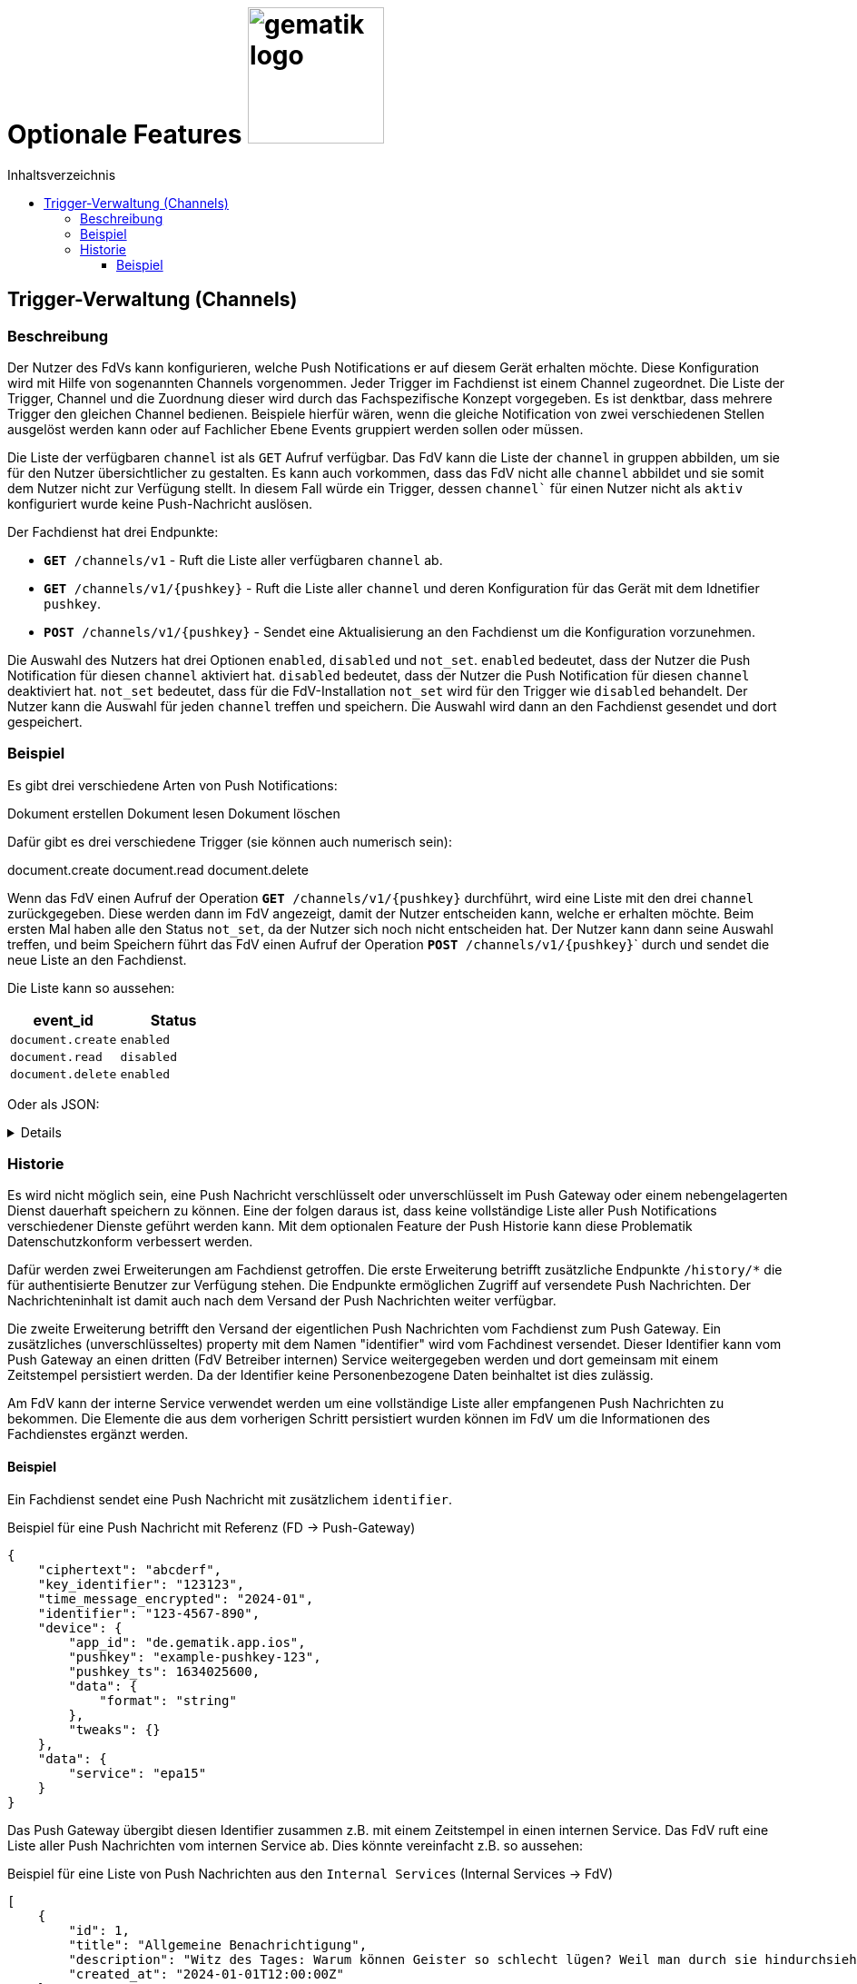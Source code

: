= Optionale Features image:gematik_logo.png[width=150, float="right"]
// asciidoc settings for DE (German)
// ==================================
:imagesdir: ../images
:tip-caption: :bulb:
:note-caption: :information_source:
:important-caption: :heavy_exclamation_mark:
:caution-caption: :fire:
:warning-caption: :warning:
:toc: macro
:toclevels: 3
:toc-title: Inhaltsverzeichnis
:figure-caption: Abbildung
:Status_WIP: https://img.shields.io/badge/Status-Work_In_Progress-red
:Status_Draft: https://img.shields.io/badge/Status-Draft-red
:Status_InReview: https://img.shields.io/badge/Status-In_Review-orange
:Status_OK: https://img.shields.io/badge/Status-OK-green
:Status_ReadyForComments: https://img.shields.io/badge/Status-Please_Comment-green

toc::[]

== Trigger-Verwaltung (Channels)

=== Beschreibung

Der Nutzer des FdVs kann konfigurieren, welche Push Notifications er auf diesem Gerät erhalten möchte. Diese Konfiguration wird mit Hilfe von sogenannten Channels vorgenommen. Jeder Trigger im Fachdienst ist einem Channel zugeordnet. Die Liste der Trigger, Channel und die Zuordnung dieser wird durch das Fachspezifische Konzept vorgegeben. Es ist denktbar, dass mehrere Trigger den gleichen Channel bedienen. Beispiele hierfür wären, wenn die gleiche Notification von zwei verschiedenen Stellen ausgelöst werden kann oder auf Fachlicher Ebene Events gruppiert werden sollen oder müssen.

Die Liste der verfügbaren `channel` ist als `GET` Aufruf verfügbar. Das FdV kann die Liste der `channel` in gruppen abbilden, um sie für den Nutzer übersichtlicher zu gestalten. Es kann auch vorkommen, dass das FdV nicht alle `channel` abbildet und sie somit dem Nutzer nicht zur Verfügung stellt. In diesem Fall würde ein Trigger, dessen `channel`` für einen Nutzer nicht als `aktiv` konfiguriert wurde keine Push-Nachricht auslösen.

Der Fachdienst hat drei Endpunkte:

 - ``*GET* /channels/v1`` - Ruft die Liste aller verfügbaren `channel` ab.
 - ``*GET* /channels/v1/{pushkey}`` - Ruft die Liste aller `channel` und deren Konfiguration für das Gerät mit dem Idnetifier `pushkey`.
 - ``*POST* /channels/v1/{pushkey}`` - Sendet eine Aktualisierung an den Fachdienst um die Konfiguration vorzunehmen.

Die Auswahl des Nutzers hat drei Optionen `enabled`, `disabled` und `not_set`. `enabled` bedeutet, dass der Nutzer die Push Notification für diesen `channel` aktiviert hat. `disabled` bedeutet, dass der Nutzer die Push Notification für diesen `channel` deaktiviert hat. `not_set` bedeutet, dass für die FdV-Installation  `not_set` wird für den Trigger wie `disabled` behandelt. Der Nutzer kann die Auswahl für jeden `channel` treffen und speichern. Die Auswahl wird dann an den Fachdienst gesendet und dort gespeichert.

=== Beispiel

Es gibt drei verschiedene Arten von Push Notifications:

Dokument erstellen
Dokument lesen
Dokument löschen

Dafür gibt es drei verschiedene Trigger (sie können auch numerisch sein):

document.create
document.read
document.delete

Wenn das FdV einen Aufruf der Operation ``*GET* /channels/v1/{pushkey}`` durchführt, wird eine Liste mit den drei `channel` zurückgegeben. Diese werden dann im FdV angezeigt, damit der Nutzer entscheiden kann, welche er erhalten möchte. Beim ersten Mal haben alle den Status `not_set`, da der Nutzer sich noch nicht entscheiden hat. Der Nutzer kann dann seine Auswahl treffen, und beim Speichern führt das FdV einen Aufruf der Operation ``*POST* /channels/v1/{pushkey}``` durch und sendet die neue Liste an den Fachdienst.

Die Liste kann so aussehen:
[cols="1,1"]
|===
|event_id|Status

|`document.create`
|`enabled`

|`document.read`
|`disabled`

|`document.delete`
|`enabled`
|===

Oder als JSON:
[%collapsible]
====
[source]
--
{
  "channel": [
    {
      "event_id": "document.create",
      "status": "enabled"
    },
    {
      "event_id": "document.read",
      "status": "disabled"
    },
    {
      "event_id": "document.delete",
      "status": "enabled"
    }
  ]
}
--
====

=== Historie

Es wird nicht möglich sein, eine Push Nachricht verschlüsselt oder unverschlüsselt im Push Gateway oder einem nebengelagerten Dienst dauerhaft speichern zu können. Eine der folgen daraus ist, dass keine vollständige Liste aller Push Notifications verschiedener Dienste geführt werden kann. Mit dem optionalen Feature der Push Historie kann diese Problematik Datenschutzkonform verbessert werden.

Dafür werden zwei Erweiterungen am Fachdienst getroffen. Die erste Erweiterung betrifft zusätzliche Endpunkte `/history/*` die für authentisierte Benutzer zur Verfügung stehen. Die Endpunkte ermöglichen Zugriff auf versendete Push Nachrichten. Der Nachrichteninhalt ist damit auch nach dem Versand der Push Nachrichten weiter verfügbar.

Die zweite Erweiterung betrifft den Versand der eigentlichen Push Nachrichten vom Fachdienst zum Push Gateway. Ein zusätzliches (unverschlüsseltes) property mit dem Namen "identifier" wird vom Fachdinest versendet. Dieser Identifier kann vom Push Gateway an einen dritten (FdV Betreiber internen) Service weitergegeben werden und dort gemeinsam mit einem Zeitstempel persistiert werden. Da der Identifier keine Personenbezogene Daten beinhaltet ist dies zulässig.

Am FdV kann der interne Service verwendet werden um eine vollständige Liste aller empfangenen Push Nachrichten zu bekommen. Die Elemente die aus dem vorherigen Schritt persistiert wurden können im FdV um die Informationen des Fachdienstes ergänzt werden.


==== Beispiel

Ein Fachdienst sendet eine Push Nachricht mit zusätzlichem `identifier`.

[#push_notification_plus_reference]
.Beispiel für eine Push Nachricht mit Referenz (FD -> Push-Gateway)
```json
{
    "ciphertext": "abcderf",
    "key_identifier": "123123",
    "time_message_encrypted": "2024-01",
    "identifier": "123-4567-890",
    "device": {
        "app_id": "de.gematik.app.ios",
        "pushkey": "example-pushkey-123",
        "pushkey_ts": 1634025600,
        "data": {
            "format": "string"
        },
        "tweaks": {}
    },
    "data": {
        "service": "epa15"
    }
}
```

Das Push Gateway übergibt diesen Identifier zusammen z.B. mit einem Zeitstempel in einen internen Service. Das FdV ruft eine Liste aller Push Nachrichten vom internen Service ab. Dies könnte vereinfacht z.B. so aussehen:

[#get_push_notifications_from_internal_service]
.Beispiel für eine Liste von Push Nachrichten aus den `Internal Services` (Internal Services -> FdV)
```json
[
    {
        "id": 1,
        "title": "Allgemeine Benachrichtigung",
        "description": "Witz des Tages: Warum können Geister so schlecht lügen? Weil man durch sie hindurchsieht!",
        "created_at": "2024-01-01T12:00:00Z"
    },
    {
        "id": 2,
        "title": "Nachricht zu Ihrer ePA",
        "description": "Sie haben eine Nachricht für Ihre ePA erhalten.",
        "notification.identifier": "123-4567-890",
        "service": "epa15",
        "created_at": "2024-04-01T12:00:00Z"
    },
    {
        "id": 3,
        "title": "Nachricht zu fremder ePA",
        "description": "Sie haben eine Nachricht für eine fremde ePA erhalten.",
        "notification.identifier": "098-7654-321",
        "service": "erp",
        "created_at": "2024-05-01T12:00:00Z"
    }
]
```

In diesem Beispiel sind die Nachrichten mit den IDs 2 und 3 von jeweils einem anderen Fachdienst der den eigentlichen Nachrichteninhalt verschlüsselt versendet hat. Die Texte für `title` und `description` sind hier vom internen Service generiert, da der eigenliche Nachrichteninhalt dem internen Service nicht bekannt ist.

Das FdV kann jetzt von den eigentlichen Fachdiensten die Nachrichteninhalte laden und anzeigen.

[#push_history]
.Push Historie
image::diagrams/push_history.svg[width=100%]
